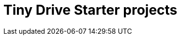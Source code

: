 = Tiny Drive Starter projects
:description: Starter projects to make your Tiny Drive experience smooth with the technologies you use.
:keywords: tinydrive .net node.js php java
:title_nav: Starter projects
:type: folder
